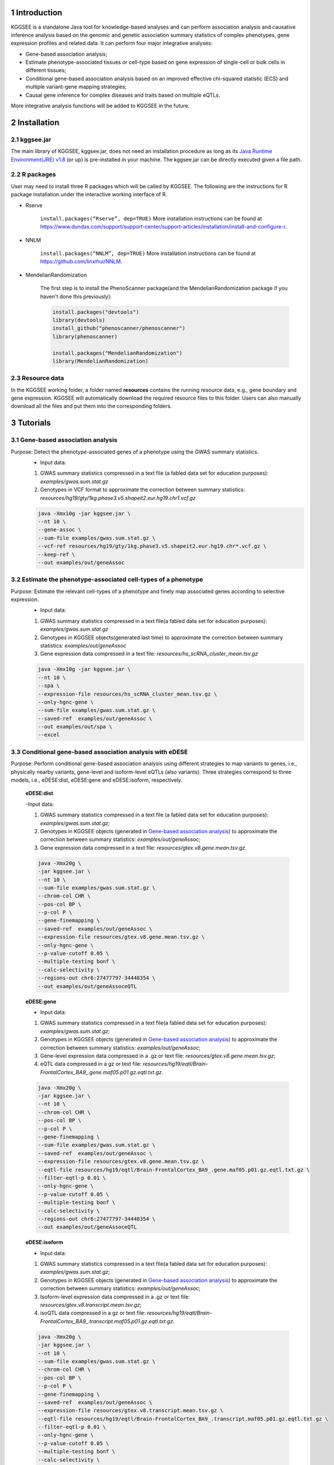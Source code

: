 .. raw:: html

    <p style="font-size: 26px; line-height: 35px; font-weight: bold" align=left>
        KGGSEE: A biological Knowledge-based mining platform for Genomic and Genetic association Summary statistics using gEne Expression
    </p>


.. centered:: User manual 1.0
.. centered:: Miaoxin Li, Lin Jiang, Xiangyi Li

1 Introduction
==============
KGGSEE is a standalone Java tool for knowledge-based analyses and can perform association analysis and causative inference analysis based on the genomic and genetic association summary statistics of complex phenotypes, gene expression profiles and related data. It can perform four major integrative analyses:

- Gene-based association analysis; 

- Estimate phenotype-associated tissues or cell-type based on gene expression of single-cell or bulk cells in different tissues; 

- Conditional gene-based association analysis based on an improved effective chi-squared statistic (ECS) and multiple variant-gene mapping strategies; 

- Causal gene inference for complex diseases and traits based on multiple eQTLs. 

More integrative analysis functions will be added to KGGSEE in the future.

.. image:: ./media/kggsee_pipeline3_1.jpg
    :align: center



2 Installation
==============

2.1 kggsee.jar
~~~~~~~~~~~~~~~

The main library of KGGSEE, kggsee.jar, does not need an installation procedure as long as its `Java Runtime Environment(JRE) v1.8 <https://www.oracle.com/java/technologies/javase-jre8-downloads.html>`_ (or up) is pre-installed in your machine. The kggsee.jar can be directly executed given a file path.

2.2 R packages
~~~~~~~~~~~~~

User may need to install three R packages which will be called by KGGSEE. The following are the instructions for R package installation under the interactive working interface of R.

- Rserve

    ``install.packages(“Rserve”, dep=TRUE)``
    More installation instructions can be found at https://www.dundas.com/support/support-center/support-articles/installation/install-and-configure-r.

- NNLM

    ``install.packages(“NNLM”, dep=TRUE)``
    More installation instructions can be found at https://github.com/linxihui/NNLM.

- MendelianRandomization

    The first step is to install the PhenoScanner package(and the MendelianRandomization package if you haven't done this previously):

    .. code:: R

        install.packages("devtools")
        library(devtools)
        install_github("phenoscanner/phenoscanner")
        library(phenoscanner)

        install.packages("MendelianRandomization")
        library(MendelianRandomization)

2.3 Resource data
~~~~~~~~~~~~~~~~~~

In the KGGSEE working folder, a folder named **resources** contains the running resource data, e.g., gene boundary and gene expression. KGGSEE will automatically download the required resource files to this folder. Users can also manually download all the files and put them into the corresponding folders.

3 Tutorials
===========

3.1 Gene-based association analysis
~~~~~~~~~~~~~~~~~~~~~~~~~~~~~~~~~~~
Purpose: Detect the phenotype-associated genes of a phenotype using the GWAS summary statistics.
   - Input data:
     
   1. GWAS summary statistics compressed in a text file (a fabled data set for education purposes): *examples/gwas.sum.stat.gz*
     
   2. Genotypes in VCF format to approximate the correction between summary statistics: *resources/hg19/gty/1kg.phase3.v5.shapeit2.eur.hg19.chr1.vcf.gz*

   .. code:: shell 

      java -Xmx10g -jar kggsee.jar \
      --nt 10 \
      --gene-assoc \
      --sum-file examples/gwas.sum.stat.gz \
      --vcf-ref resources/hg19/gty/1kg.phase3.v5.shapeit2.eur.hg19.chr*.vcf.gz \
      --keep-ref \  
      --out examples/out/geneAssoc


3.2 Estimate the phenotype-associated cell-types of a phenotype
~~~~~~~~~~~~~~~~~~~~~~~~~~~~~~~~~~~~~~~~~~~~~~~~~~~~~~~~~~~
  
Purpose: Estimate the relevant cell-types of a phenotype and finely map associated genes according to selective expression.
   - Input data:
    
   1. GWAS summary statistics compressed in a text file(a fabled data set for education purposes): *examples/gwas.sum.stat.gz*
     
   2. Genotypes in KGGSEE objects(generated last time) to approximate the correction between summary statistics: *examples/out/geneAssoc*
     
   3. Gene expression data compressed in a text file: *resources/hs_scRNA_cluster_mean.tsv.gz*
     
   .. code:: shell

      java -Xmx10g -jar kggsee.jar \
      --nt 10 \
      --spa \
      --expression-file resources/hs_scRNA_cluster_mean.tsv.gz \
      --only-hgnc-gene \
      --sum-file examples/gwas.sum.stat.gz \
      --saved-ref  examples/out/geneAssoc \
      --out examples/out/spa \
      --excel
 

3.3 Conditional gene-based association analysis with eDESE
~~~~~~~~~~~~~~~~~~~~~~~~~~~~~~~~~~~~~~~~~~~~~~~~~~~~~~~~~~
Purpose: Perform conditional gene-based association analysis using different strategies to map variants to genes, i.e., physically nearby variants, gene-level and isoform-level eQTLs (also variants). Three strategies correspond to three models, i.e., eDESE:dist, eDESE:gene and eDESE:isoform, respectively.

   **eDESE:dist**  
   
   -Input data:
     
   1. GWAS summary statistics compressed in a text file (a fabled data set for education purposes): *examples/gwas.sum.stat.gz*;
     
   2. Genotypes in KGGSEE objects (generated in `Gene-based association analysis <#gene-based-association-analysis>`_) to approximate the correction between summary statistics: *examples/out/geneAssoc*;
   
   3. Gene expression data compressed in a text file: *resources/gtex.v8.gene.mean.tsv.gz*.
   
  
   .. code:: shell

      java -Xmx20g \
      -jar kggsee.jar \
      --nt 10 \
      --sum-file examples/gwas.sum.stat.gz \
      --chrom-col CHR \
      --pos-col BP \
      --p-col P \
      --gene-finemapping \   
      --saved-ref  examples/out/geneAssoc \
      --expression-file resources/gtex.v8.gene.mean.tsv.gz \
      --only-hgnc-gene \
      --p-value-cutoff 0.05 \
      --multiple-testing bonf \
      --calc-selectivity \
      --regions-out chr6:27477797-34448354 \
      --out examples/out/geneAssoceQTL

   **eDESE:gene**  
   
   - Input data:
     
   1. GWAS summary statistics compressed in a text file(a fabled data set for education purposes): *examples/gwas.sum.stat.gz*;     
   2. Genotypes in KGGSEE objects (generated in `Gene-based association analysis <#gene-based-association-analysis>`_) to approximate the correction between summary statistics: *examples/out/geneAssoc*;
   3. Gene-level expression data compressed in a .gz or text file: *resources/gtex.v8.gene.mean.tsv.gz*;
   4. eQTL data compressed in a gz or text file: *resources/hg19/eqtl/Brain-FrontalCortex_BA9_.gene.maf05.p01.gz.eqtl.txt.gz*.   
   
   .. code:: shell

      java -Xmx20g \
      -jar kggsee.jar \
      --nt 10 \
      --chrom-col CHR \
      --pos-col BP \
      --p-col P \
      --gene-finemapping \
      --sum-file examples/gwas.sum.stat.gz \
      --saved-ref  examples/out/geneAssoc \
      --expression-file resources/gtex.v8.gene.mean.tsv.gz \
      --eqtl-file resources/hg19/eqtl/Brain-FrontalCortex_BA9_.gene.maf05.p01.gz.eqtl.txt.gz \
      --filter-eqtl-p 0.01 \  
      --only-hgnc-gene \
      --p-value-cutoff 0.05 \
      --multiple-testing bonf \
      --calc-selectivity \
      --regions-out chr6:27477797-34448354 \
      --out examples/out/geneAssoceQTL

   **eDESE:isoform**   
   
   - Input data:
     
   1. GWAS summary statistics compressed in a text file(a fabled data set for education purposes): *examples/gwas.sum.stat.gz*;
     
   2. Genotypes in KGGSEE objects (generated in `Gene-based association analysis <#gene-based-association-analysis>`_) to approximate the correction between summary statistics: *examples/out/geneAssoc*;

   3. Isoform-level expression data compressed in a .gz or text file: *resources/gtex.v8.transcript.mean.tsv.gz*;

   4. isoQTL data compressed in a gz or text file: *resources/hg19/eqtl/Brain-FrontalCortex_BA9_.transcript.maf05.p01.gz.eqtl.txt.gz*.


   .. code:: shell

      java -Xmx20g \
      -jar kggsee.jar \
      --nt 10 \
      --sum-file examples/gwas.sum.stat.gz \
      --chrom-col CHR \
      --pos-col BP \
      --p-col P \
      --gene-finemapping \
      --saved-ref  examples/out/geneAssoc \
      --expression-file resources/gtex.v8.transcript.mean.tsv.gz \
      --eqtl-file resources/hg19/eqtl/Brain-FrontalCortex_BA9_.transcript.maf05.p01.gz.eqtl.txt.gz \ 
      --filter-eqtl-p 0.01 \  
      --only-hgnc-gene \
      --p-value-cutoff 0.05 \
      --multiple-testing bonf \
      --calc-selectivity \
      --regions-out chr6:27477797-34448354 \
      --out examples/out/geneAssoceQTL

 
3.4 Gene-based causality analysis
~~~~~~~~~~~~~~~~~~~~~~~~~~~~~~~~~

Purpose: Detect the causal genes of a phenotype using the GWAS summary statistics and eQTL.
   - Input data:

   1. GWAS summary statistics compressed in a text file(a fabled data set for education purpose): *examples/gwas.sum.stat.gz*
   
   2. Genotypes in KGGSEE objects(generated last time) to approximate the correction between summary statistics: *examples/out/geneAssoc*
   
   3. eQTL summary statistics compressed in a text file: *resources/hg19/eqtl/Brain-FrontalCortex_BA9_.transcript.maf05.p05.gz.eqtl.txt.gz*
     
   .. code:: shell  

      java -Xmx10g  -jar kggsee.jar \
      --nt 10 \
      --emic \
      --eqtl-file resources/hg19/eqtl/Brain-FrontalCortex_BA9_.transcript.maf05.p05.gz.eqtl.txt.gz \
      --sum-file examples/gwas.sum.stat.gz \
      --beta-type 2 \
      --saved-ref  examples/out/geneAssoc \
      --out examples/out/emic \
      --excel
 
 
 
4 Functions
===========

4.1 Gene-based association analysis by an effective chi-square statistics(ECS)
~~~~~~~~~~~~~~~~~~~~~~~~~~~~~~~~~~~~~~~~~~~~~~~~~~~~~~~~~~~~~~~~~~~~~~~~~~~~~~

One can perform the gene-based association analysis by an effective chi-square statistics (ECS) with the GWAS *p*-values of variants. The *p*-values are converted to chi-square statistics(degree of freedom = 1). The ECS merges all chi-square statistics of a gene after correcting the redundancy of the statistics due to LD. The LD is calculated from genotypes of an ancestrally matched sample in VCF format, e.g., a panel of 1000 Genomes Project. The method of ECS is described in our paper(`Paper Link <http://bing.com>`_).

Required options
----------------

- ``--gene-assoc``
- ``--sum-file [/path/to/summary/file]``
- ``--vcf-ref [/path/to/vcf/file]``
- ``--keep-ref``
- ``[--saved-ref "previous/output/path/prefix"]``
- ``--out [output/path/prefix]``

**See an analysis example at:** `Gene-based association analysis <#gene-based-association-analysis>`_


Explanations and Optional options
---------------------------------

- ``--gene-assoc``: The main function option.
- ``--sum-file``: The file containing GWAS summary statistics.

    Three columns of the GWAS summary statistic file, i.e., chromosome, physical position and *p*-value are a minimal requirement. The default column names are CHR, BP and P, respectively. Otherwise, users should specify the name by using ``--chrom-col``, ``--pos-col`` and ``--p-col``, respectively.

    .. table::
        :align: center

        === ====== ======
        CHR BP     P
        === ====== ======
        1   751756 0.979957
        1   752566 0.863844
        1   752894 0.55814
        1   753405 0.968401
        1   755890 0.918246
        === ====== ======


- ``--vcf-ref``: The file containing the genotypes to calculate the genotypic correlations. For the data separated in multiple files by chromosomes, one can use the asterisk wildcard (e.g., hg19.chr*.vcf.gz) to denote the chromosome names.
- ``--keep-ref``: If used, the option will enable to save the encoded genotypes in VCF for future usage, which will speed up the next analysis.
- ``--saved-ref``: Instead of using ``--vcf-ref``, one can directly specify the path of the encoded genotypes generated last time by specifying the last output path.
- ``--filter-maf-le``: Filter out the variants with minor allele frequency less or equal than the specified value.
- ``--out``: Specify the path and prefix name of the output files. The main output file of the gene-based analysis is ***.gene.pvalue.txt** or ***.gene.pvalue.xls**. The following is an example:

    .. csv-table::
        :file: ./table/demo.gene.pvalue.csv
        :header-rows: 1
        :align: center

    Columns in the output file are gene symbol, the number of variants in the gene, *p*-values of gene-based association test, and the detailed information of the top variant within the gene(i.e., the variant with the smallest *p*-value). These columns include chromosome, physical position, *p*-value, whether the top variant was ignored in the gene-based association analysis, and gene feature annotations according to RefGene and GENCODE.


4.2 Finely map genes and estimate relevant cell types of a phenotype by the single-cell (or bulk-cell) type and phenotype cross annotation framework(SPA)
~~~~~~~~~~~~~~~~~~~~~~~~~~~~~~~~~~~~~~~~~~~~~~~~~~~~~~~~~~~~~~~~~~~~~~~~~~~~~~~~~~~~~~~~~~~~~~~~~~~~~~~~~~~~~~~~~~~~~~~~~~~~~~~~~~~~~~~~~~~~~~~~~~~~~~~~

One can simultaneously prioritize phenotype-associated genes and cell types with GWAS *p*-values and gene/transcript expression profile. The GWAS *p*-values types and expression were analyzed by an iterative prioritization procedure. In the procedure, phenotype-associated genes were prioritized by a conditional gene-based association(using the ECS again) according to the genes’ selective expression in disease related cell-types while the phenotype related cell-types were prioritized by an enrichment analysis of Wilcoxon rank-sum test for phenotype-associated genes’ selective expression. The phenotype-associated gene list and phenotype related cell-type list were updated by turns until the two list were unchanged. The detailed method is described in our paper(`Paper Link <http://bing.com>`_).

Required options
-------------------

- ``--spa``
- ``--expression-file [path/to/expression/file]``
- ``--only-hgnc-gene``
- ``--sum-file [/path/to/summary/file]``
- ``--saved-ref  [previous/output/path/prefix]``
- ``--out [output/path/prefix]``

**See an analysis example at:** `Estimate relevant cell-types of a phenotype <#estimate-relevant-cell-types-of-a-phenotype>`_

Explanations and Optional options
----------------------------------

- ``--spa``: The main function option.
- ``--multiple-testing``: The multiple testing method to select significant genes for the conditional analysis. There are three settings. *bonf*: Standard Bonferroni correction given a family-wise error rate specified by ``--p-value-cutoff``.  *benfdr*: Benjamini-Hochberg method to control the false discovery rate. *fixed*: Filtering by a fixed *p*-value cutoff.
- ``--p-value-cutoff``: The cutoff for the multiple testing.
- ``--only-hgnc-gene``: Only consider genes with hgnc gene symbols.
- ``--expression-file``: The path of gene expression file.

    The expression file contains gene symbols(the first column), expression mean and standard errors of the gene or transcript in a cell types or clusters. One can include the Ensembl transcript ID of a gene in the first column. When a gene has multiple transcripts, each row can only contain the data of transcript. The standard error is not pre-requisite.

    .. csv-table::
        :file: ./table/gene.expression.file.csv
        :header-rows: 1
        :align: center

- ``--sum-file``: See above description. 
- ``--filter-maf-le``: See above description.
- ``--out``: Specify the path and prefix name of the output files. One of main output files is the conditional gene-based analysis results, named ***.finemapping.gene.ecs.txt** or ***. finemapping.gene.ecs.xls**. The following

    .. csv-table::
        :file: ./table/demo.finemapping.gene.ecs.csv
        :header-rows: 1
        :align: center

    columns in the output file are gene symbol, chromosome, transcription start position, transcription end position, number of variants in the gene, the LD group ID of genes, *p*-values of gene-based association test, *p*-values of conditional gene-based association test, and the selective expression score in enriched tissue or cell-types.

    Another main output files is the selective expression enrichment analysis results at different tissues or cell types, named ***.celltype.txt** or ***. celltype.xls**. The following

    .. csv-table::
        :file: ./table/demo.celltype.csv
        :header-rows: 1
        :align: center

    columns in the output file are tissue or cell-type names, the *p*-value of enrichment according to the selective expression derived from the robust regression *z*-score, the logarithm of *p*-value.

4.3 Multi-strategy Conditional Gene-based Association framework mainly guided by eQTLs (eDESE)
~~~~~~~~~~~~~~~~~~~~~~~~~~~~~~~~~~~~~~~~~~~~~~~~~~~~~~~~~~~~~~~~~~~~~~~~~~~~~~~~~~~~~~~~~~~~~

eDESE can be used to perform the conditional gene-based association analysis using different variant sets, i.e., physically nearby variants, gene-level and isoform-level eQTLs. The statistical method is the improved effective chi-square statistics (ECS). The pre-calculated gene-level and isoform-level eQTLs of 50 tissues or cell types from GTEx (v8) have been integrated into the KGGSEE resource (`hg19 <https://mailsysueducn-my.sharepoint.com/personal/limiaoxin_mail_sysu_edu_cn/_layouts/15/onedrive.aspx?originalPath=aHR0cHM6Ly9tYWlsc3lzdWVkdWNuLW15LnNoYXJlcG9pbnQuY29tLzpmOi9nL3BlcnNvbmFsL2xpbWlhb3hpbl9tYWlsX3N5c3VfZWR1X2NuL0VwWFJxTFhJVG9aSXRFclVIaURORE8wQmstamVpQXRJbEEtYWJHak9DZGJxRXc%5FcnRpbWU9OUt0dVZ1b0QyVWc&id=%2Fpersonal%2Flimiaoxin%5Fmail%5Fsysu%5Fedu%5Fcn%2FDocuments%2Ftools%2Fkggsee%2Fresources%2Fhg19%2Feqtl>`_ and `hg38 <https://mailsysueducn-my.sharepoint.com/personal/limiaoxin_mail_sysu_edu_cn/_layouts/15/onedrive.aspx?originalPath=aHR0cHM6Ly9tYWlsc3lzdWVkdWNuLW15LnNoYXJlcG9pbnQuY29tLzpmOi9nL3BlcnNvbmFsL2xpbWlhb3hpbl9tYWlsX3N5c3VfZWR1X2NuL0VwWFJxTFhJVG9aSXRFclVIaURORE8wQmstamVpQXRJbEEtYWJHak9DZGJxRXc%5FcnRpbWU9OUt0dVZ1b0QyVWc&id=%2Fpersonal%2Flimiaoxin%5Fmail%5Fsysu%5Fedu%5Fcn%2FDocuments%2Ftools%2Fkggsee%2Fresources%2Fhg38%2Feqtl>`_).

Required options
----------------

- ``--gene-finemapping``
- ``--eqtl-file [path/to/eQTL/file of genes or transcripts]``
- ``--filter-eqtl-p``
- ``--expression-file [path/to/expression/file]``
- ``--calcu-selectivity``
- ``--sum-file [/path/to/summary/file]``
- ``--filter-maf-le``
- ``--saved-ref  [previous/output/path]``
- ``--out [output/path/prefix]``
- ``--nt``
- ``--chrom-col``
- ``--pos-col``
- ``--p-col``
- ``--only-hgnc-gene``
- ``--p-value-cutoff``
- ``--multiple-testing``
- ``--regions-out``


**See analysis examples at:** `Conditional gene-based association analysis based on the improved ECS and multiple variant-gene mapping strategies <#Conditional gene-based association analysis based on the improved ECS and multiple variant-gene mapping strategies>`_

Explanations and Optional options
-----------------------------------

- ``--nt``: Specify the number of CPU cores used for the analysis.
- ``--gene-finemapping``: No parameters required. The main function option.
- ``--multiple-testing``: Specify the multiple testing methods to select significant genes for the conditional analysis. There are three settings, i.e., bonf: Standard Bonferroni correction, benfdr: Benjamini-Hochberg method to control the false discovery rate, fixed: Filtering by a fixed p-value cutoff.
- ``--p-value-cutoff``: Specify the family-wise cutoff for the multiple testing.
- ``--only-hgnc-gene``: No parameters required. If used, KGGSEE only considers the genes with HGNC gene symbols.
- ``--expression-file``: Specify the path of the preproceeded gene expression file. The index column of the preprocessed expression file was gene/isoform symbol name, and each of 50 tissues or cell types had two columns: one representing averaged expression value (i.e., mean) of all samples and the other representing the standard error of the mean (SE).
- ``--calcu-selectivity``: No parameters required. If used, KGGSEE will perform gene-based association analysis by conditioning on the gene-level/isoform-level expression profiles.

- ``--filter-eqtl-p``: Specify the filter to select the significant gene/isoform-level eQTLs to enter the following gene-based association analysis.
- ``--sum-file``: Specify the full path of the GWAS summary statistics. Three columns of the GWAS summary statistic file, i.e., chromosome, physical position and p-value are minimally required. The default column names are CHR, BP and P, respectively. Users can also specify these names by using ``--chrom-col``, ``--pos-col`` and ``--p-col``, respectively.
- ``--filter-maf-le``: Specify the filter used to select the variants with MAF > the cutoff to enter the following gene-based association analysis.
- ``--regions-out``: Location section, such as chr6:27477797-34448354. Specify the variants in the specified regions to be excluded in the following gene-based association analysis.

- ``--eqtl-file``: Specify the full path of gene-level and isoform-level eQTL file. The format of the eQTL file is similar to the fasta file. The first row starting with "#" is the column name. Then the eQTL data of a gene or transcript starts with the symbol “>”, and the following are the gene symbol, Ensembl gene/transcript ID and chromosome name, which are delimited by tab characters. The subsequent rows contain the summary statistics of the eQTL-gene/isoform association. The tab-delimited columns are physical position, reference allele, alternative allele, frequency of alternative allele, estimated effect size, standard error of the estimation, *p*-value, effective sample sizes and determination coefficient in linear regression, respectively. In the regression, the number of alternative alleles is used as an independent variable. Based on KGGSEE, we have pre-calculated the eQTL data using the GTEx data(v8). Variants within 1MB upstream and downstream of a gene or a transcript boundary are included. The commands to compute eQTLs can be seen in `Compute the gene-level and isoform-level eQTLs of each tissue <#compute-the-eqtls-and-isoqtls-of-each-tissue>`_.
    
    An example of gene-level eQTLs file is as follows:

    .. code::

        #symbol id	chr	pos	ref	alt	altfreq	beta	se	p	neff	r2
        >WASH7P	ENSG00000227232	1
        52238	T	G	0.942	-1.771	0.285	5.16E-10	65	0.38
        74681	G	T	0.95	-1.457	0.333	1.19E-5	63	0.239
        92638	A	T	0.241	0.547	0.206	7.93E-3	53	0.121
        >MIR1302-10	ENSG00000284557	1
        52238	T	G	0.942	-1.771	0.285	5.16E-10	65	0.38
        74681	G	T	0.95	-1.457	0.333	1.19E-5	63	0.239
         …	…	…	…	…	…	…	…	…
        
    An example of isoform-level eQTLs file is as follows:
 
    .. code::
 
        #symbol id      chr     pos     ref     alt     altfreq beta    se      p       neff    r2
        >DDX11L1	ENST000456328	1						
        13418	G	A	0.161	-0.03	0.013	0.027	62	0.076
        19391	G	A	0.11	0.065	0.027	0.017	63	0.085
        107970	G	A	0.285	-0.024	0.01	0.018	86	0.063
        >MIR6859	ENST0000612080	1						
        13418	G	A	0.161	-0.03	0.013	0.027	62	0.076
        19391	G	A	0.11	0.065	0.027	0.017	63	0.085
        62578	G	A	0.081	0.062	0.024	7.98E-03	67	0.098
        99334	A	G	0.088	0.071	0.035	0.043	56	0.07
        …	…	…	…	…	…	…	…	…


- ``--out``: Specify the path and prefix name of the output files. 


    + For eDESE, the six output files are as follows:
    
        - The first output file is the conditional gene-based analysis results, named ***.finemapping.gene.ecs.txt** or ***.finemapping.gene.ecs.xls** (We get the susceptible genes based on this file). 

        .. csv-table::      
           :file: ./table/eDESE_demo.finemapping.gene.ecs.csv
           :header-rows: 1
           :align: center

        Gene: gene name;

        Chrom: chromosome position of the gene;
        
        StartPos: gene start position (refGene hg19);
        
        EndPos: gene end postion (refGene hg19);
        
        #Var: the number of variants assigned to the gene according to different strategies (physically nearby variants for eDESE:dist, gene-level eQTLs (also are variants) for eDESE:gene, isoform-level eQTLs (also are variants) for eDESE:isoform);
        
        Group: the identifier of LD block to which the gene belongs;

        ECSP: the p-value of effective chi-square test (without conditioning on gene expression profiles);

        CondiECSP: the p-value of the gene by performing the conditional effective chi-square test;

        GeneScore: the tissue-selective score of the gene by the end of the iterative procedure; 
        
    
        - The second output file is the gene-based association result file ("gene-top variant" ECS result), named ***.gene.pvalue.txt** or ***.gene.pvalue.xls**.
       
        .. csv-table::
           :file: ./table/eDESE_demo.gene.pvalue.csv
           :header-rows: 1
           :align: center
        
        
        Gene: gene name;
       
        #Var: the number of variants assigned to the gene according to different strategies (physically nearby SNPs for eDESE:dist, gene-level eQTLs (also are variants) for eDESE:gene, isoform-level eQTLs (also are variants) for eDESE:isoform);
        
        ECSP: the p-value of effective chi-square test (without conditioning on gene expression profiles);
        
        Chrom: chromosome position of the gene;
        
        Pos: the position of top-variant belonging to the gene;
        
        GWAS_Var_P: the p-value of the top-variant in GWAS summary statistics.
        
        Especially, additional three columns are appended to the ***.gene.pvalue.txt** or ***.gene.pvalue.xls** generated by eDESE:gene and eDESE:isoform (see example below).
        
        .. csv-table::
           :file: ./table/eDESE_gene.gene.pvalue.csv
           :header-rows: 1
           :align: center
        
        eQTL_P: the variant-gene expression association p-value of the top-variant with the gene;
        
        eQTL_Beta: the variant-gene expression association beta value of the top-variant with the gene;
        
        eQTL_SE: the standard error of the mean of beta value.
        
        - The third output file is the p-value of all variants belonging to a gene (raw ECS results), named ***.gene.var.pvalue.txt.gz**. Their file formats are the same as above. The meaning of the column names in ***.gene.var.pvalue.txt.gz** is the same as that in ***.gene.pvalue.txt**.
 
        .. csv-table::
           :file: ./table/eDESE_demo.gene.var.pvalue.csv
           :header-rows: 1
           :align: center

        
        - The fourth output file is the significance of phenotype-associated tissues, named ***.celltype.txt**.
     
        .. csv-table::
           :file: ./table/eDESE_demo.celltype.csv
           :header-rows: 1
           :align: center
     
     
        TissueName: tissue names;
     
        RobustRegressionZ: The p-value generated by the Wilcoxon rank-sum test based on the robust-regression z-score of the potential susceptibility and non-susceptibility genes.
     
        AveragedLog(p): the negative log10 of the p-values generated by averaging the p-values of four selective-expression measures (robust-regression z-score, conventional z-score, MAD robust z-score, and ratio of vector-scalar projection).
     
      - The fifth output file is a Q-Q plot, named ***.qq.png**, representing the p-value of the ECS test based on gene, variants insides the gene and variants outside the gene, respectively.


      - The sixth output file is the log file in which the detailed parameter settings and computation procedures can be found.


4.4 Infer the causal genes based on GWAS summary statistics and eQTLs by Mendelian randomization analysis framework for causal gene estimation(EMIC)
~~~~~~~~~~~~~~~~~~~~~~~~~~~~~~~~~~~~~~~~~~~~~~~~~~~~~~~~~~~~~~~~~~~~~~~~~~~~~~~~~~~~~~~~~~~~~~~~~~~~~~~~~~~~~~~~~~~~~~~~~~~~~~~~~~~~~~~~~~~~~~~~~~~~

One can perform multiple IVs-based MR analyses to infer the causal genes or transcripts by using the integrative framework named EMIC. EMIC adopted two multiple IVs-based MR methods for causality test and casual effect estimation of a gene’s expression to a phenotype, median-based MR and ML-based MR. EMIC needs two major inputs, GWAS and eQTL summary statistics, respectively. The GWAS summary statistics refer to the logarithm of odds ratio or regression coefficients and the corresponding standard errors(SEs) from a large-scale GWAS study, indicating the association between IVs and a phenotype. The eQTL summary statistics are similar to that of the GWAS, indicating the association between IVs and the expression of genes or transcripts in a tissue or cell type. EMIC has integrated the pre-calculated cis-eQTLs in 50 tissues or cell-types with gene-level and isoform-level expression from GTEx(version 8).

Required options
---------------------

- ``--emic``
- ``--eqtl-file [path/to/eQTL/file of genes or transcripts]``
- ``--sum-file [/path/to/summary/file]``
- ``--beta-type [0/1/2]``
- ``--saved-ref  [previous/output/path]``
- ``--out [output/path/prefix]``

**See an analysis example at:** `Gene-based causality analysis <#gene-based-causality-analysis>`_

Explanations and Optional options
---------------------------------------

- ``--emic``: No parameters required. The main function option.
- ``--eqtl-file``: See above description.
- ``--sum-file``: See above description.
- ``--beta-or``: Indicate whether the coefficients(i.e., betas) in the summary statistics file are conventional odds ratios. If yes, KGGSee will automatically transform the betas and SEs by the natural logarithm. 
- ``--saved-ref``: See above description.
- ``--out``: Specify the path and prefix name of the output files. The main output file is the Mendelian randomization analysis results for causal gene estimation, named ***.mr.gene.txt** or ***. gene.mr.gene.xls**. The following

    .. csv-table::
        :file: ./table/demo.mr.gene.csv
        :header-rows: 1
        :align: center

    Columns in the output file are gene symbol, the number of variants in the gene, *p*-values of causality tests by Median-based MR, detailed causality estimation by Median-based MR, *p*-values of causality tests by maximal likelihood-based MR, detailed causality estimation by maximal likelihood-based MR, chromosome, top GWAS variant position, *p*-value, beta and SE of the top GWAS variant, *p*-value, beta and SE of the top GWAS variant as an eQTL. When a gene has multiple transcripts, the detailed MR results will show MR analysis of all transcripts. Each MR analysis result has four components, the number IVs for the estimation, the estimated causal effect, the standard error of the estimation, and the *p*-values.
    
 
4.5 Compute the gene/isoform-level eQTLs of each tissue
~~~~~~~~~~~~~~~~~~~~~~~~~~~~~~~~~~~~~~~~~~~~~~~~~~~~~~~
  
**Purpose**: compute the gene/isoform-level eQTLs based on the gene-level expression and isoform-level expression profiles of the target tissue.

 - Input data:
     
   1. Genotypes in KGGSEE objects (generated in `Gene-based association analysis <#gene-based-association-analysis>`_). Here genotypes in GTEx v8 were used as example input. When computing the gene/isoform-level eQTLs of certain tissue, only subjects simultaneously containing the genotype data and expression data were used;
     
   2. Gene expression data of certain tissues corresponding to genotype data from the same subjects;
   
   3. Subject information, such as subject ID and subject-related covariates.
     
    .. code:: shell

        java -Xmx10g \
        -jar kggsee.jar \
        --nt 10 \
        --calc-eqtl \
        --expression-gty-vcf  path/to/vcf/file/of/subjects/with/expression \
        --gene-expression resources/Adipose-Subcutaneous.expression.subjectid.gene.fmt.gz \
        --expression-subjects path/to/subjectID/covariates.txt \
        --filter-eqtl-p 0.01 \
        --hwe-all 0.001 \
        --filter-maf-le 0.05 \
        --neargene 1000000 \
        --out /path/Adipose-Subcutaneous.gene.maf05.p01 \

        
Details of the options can be seen in `Options Index <#id18>`_.


5 Options Index
===============

5.1 Inputs/outputs
~~~~~~~~~~~~~~~~

    .. csv-table::
        :file: ./table/input.output.options.index.csv
        :header-rows: 1
        :align: center

5.2 Quality control
~~~~~~~~~~~~~~~~~~~

    .. csv-table::
        :file: ./table/quality.control.options.index.csv
        :header-rows: 1
        :align: center

5.3 Functions
~~~~~~~~~~~

    .. csv-table::
        :file: ./table/functions.options.index.csv
        :header-rows: 1
        :align: center

5.4 Utilities
~~~~~~~~~~~

    .. csv-table::
        :file: ./table/utilities.options.index.csv
        :header-rows: 1
        :align: center
